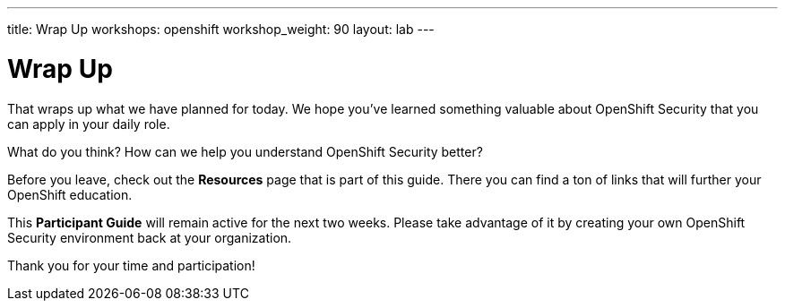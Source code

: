 ---
title: Wrap Up
workshops: openshift
workshop_weight: 90
layout: lab
---

:figure-caption!:
:source-highlighter: highlight.js
:source-language: bash
:imagesdir: /workshops/security_openshift/images

= Wrap Up

That wraps up what we have planned for today.  We hope you've learned something
valuable about OpenShift Security that you can apply in your daily role.

What do you think? How can we help you understand OpenShift Security better?

Before you leave, check out the *Resources* page that is part of this guide.
There you can find a ton of links that will further your OpenShift education.

This *Participant Guide* will remain active for the next two weeks.  Please
take advantage of it by creating your own OpenShift Security environment back
at your organization.

Thank you for your time and participation!
